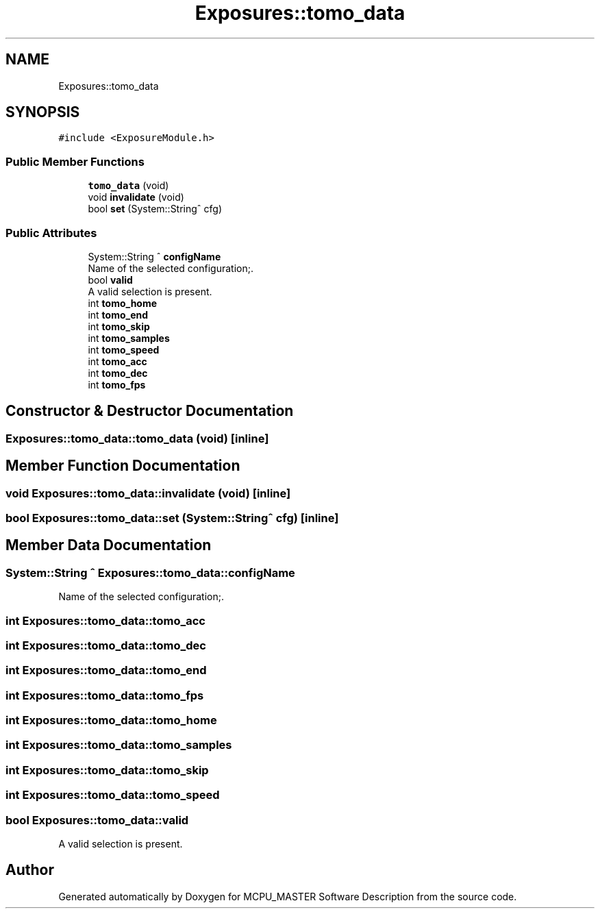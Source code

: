 .TH "Exposures::tomo_data" 3 "Thu May 2 2024" "MCPU_MASTER Software Description" \" -*- nroff -*-
.ad l
.nh
.SH NAME
Exposures::tomo_data
.SH SYNOPSIS
.br
.PP
.PP
\fC#include <ExposureModule\&.h>\fP
.SS "Public Member Functions"

.in +1c
.ti -1c
.RI "\fBtomo_data\fP (void)"
.br
.ti -1c
.RI "void \fBinvalidate\fP (void)"
.br
.ti -1c
.RI "bool \fBset\fP (System::String^ cfg)"
.br
.in -1c
.SS "Public Attributes"

.in +1c
.ti -1c
.RI "System::String ^ \fBconfigName\fP"
.br
.RI "Name of the selected configuration;\&. "
.ti -1c
.RI "bool \fBvalid\fP"
.br
.RI "A valid selection is present\&. "
.ti -1c
.RI "int \fBtomo_home\fP"
.br
.ti -1c
.RI "int \fBtomo_end\fP"
.br
.ti -1c
.RI "int \fBtomo_skip\fP"
.br
.ti -1c
.RI "int \fBtomo_samples\fP"
.br
.ti -1c
.RI "int \fBtomo_speed\fP"
.br
.ti -1c
.RI "int \fBtomo_acc\fP"
.br
.ti -1c
.RI "int \fBtomo_dec\fP"
.br
.ti -1c
.RI "int \fBtomo_fps\fP"
.br
.in -1c
.SH "Constructor & Destructor Documentation"
.PP 
.SS "Exposures::tomo_data::tomo_data (void)\fC [inline]\fP"

.SH "Member Function Documentation"
.PP 
.SS "void Exposures::tomo_data::invalidate (void)\fC [inline]\fP"

.SS "bool Exposures::tomo_data::set (System::String^ cfg)\fC [inline]\fP"

.SH "Member Data Documentation"
.PP 
.SS "System::String ^ Exposures::tomo_data::configName"

.PP
Name of the selected configuration;\&. 
.SS "int Exposures::tomo_data::tomo_acc"

.SS "int Exposures::tomo_data::tomo_dec"

.SS "int Exposures::tomo_data::tomo_end"

.SS "int Exposures::tomo_data::tomo_fps"

.SS "int Exposures::tomo_data::tomo_home"

.SS "int Exposures::tomo_data::tomo_samples"

.SS "int Exposures::tomo_data::tomo_skip"

.SS "int Exposures::tomo_data::tomo_speed"

.SS "bool Exposures::tomo_data::valid"

.PP
A valid selection is present\&. 

.SH "Author"
.PP 
Generated automatically by Doxygen for MCPU_MASTER Software Description from the source code\&.
